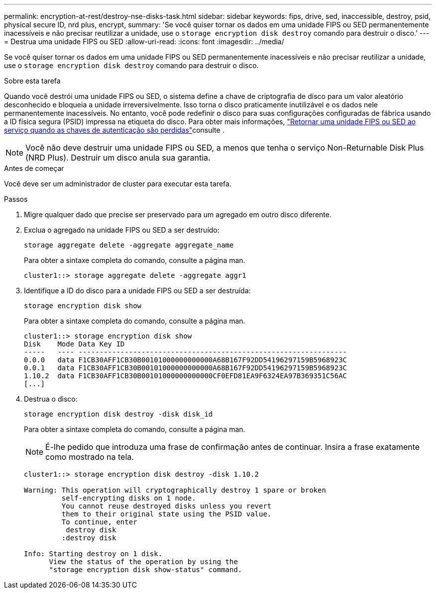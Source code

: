 ---
permalink: encryption-at-rest/destroy-nse-disks-task.html 
sidebar: sidebar 
keywords: fips, drive, sed, inaccessible, destroy, psid, physical secure ID, nrd plus, encrypt, 
summary: 'Se você quiser tornar os dados em uma unidade FIPS ou SED permanentemente inacessíveis e não precisar reutilizar a unidade, use o `storage encryption disk destroy` comando para destruir o disco.' 
---
= Destrua uma unidade FIPS ou SED
:allow-uri-read: 
:icons: font
:imagesdir: ../media/


[role="lead"]
Se você quiser tornar os dados em uma unidade FIPS ou SED permanentemente inacessíveis e não precisar reutilizar a unidade, use o `storage encryption disk destroy` comando para destruir o disco.

.Sobre esta tarefa
Quando você destrói uma unidade FIPS ou SED, o sistema define a chave de criptografia de disco para um valor aleatório desconhecido e bloqueia a unidade irreversivelmente. Isso torna o disco praticamente inutilizável e os dados nele permanentemente inacessíveis. No entanto, você pode redefinir o disco para suas configurações configuradas de fábrica usando a ID física segura (PSID) impressa na etiqueta do disco. Para obter mais informações, link:return-self-encrypting-disks-keys-not-available-task.html["Retornar uma unidade FIPS ou SED ao serviço quando as chaves de autenticação são perdidas"]consulte .


NOTE: Você não deve destruir uma unidade FIPS ou SED, a menos que tenha o serviço Non-Returnable Disk Plus (NRD Plus). Destruir um disco anula sua garantia.

.Antes de começar
Você deve ser um administrador de cluster para executar esta tarefa.

.Passos
. Migre qualquer dado que precise ser preservado para um agregado em outro disco diferente.
. Exclua o agregado na unidade FIPS ou SED a ser destruído:
+
`storage aggregate delete -aggregate aggregate_name`

+
Para obter a sintaxe completa do comando, consulte a página man.

+
[listing]
----
cluster1::> storage aggregate delete -aggregate aggr1
----
. Identifique a ID do disco para a unidade FIPS ou SED a ser destruída:
+
`storage encryption disk show`

+
Para obter a sintaxe completa do comando, consulte a página man.

+
[listing]
----
cluster1::> storage encryption disk show
Disk    Mode Data Key ID
-----   ---- ----------------------------------------------------------------
0.0.0   data F1CB30AFF1CB30B00101000000000000A68B167F92DD54196297159B5968923C
0.0.1   data F1CB30AFF1CB30B00101000000000000A68B167F92DD54196297159B5968923C
1.10.2  data F1CB30AFF1CB30B00101000000000000CF0EFD81EA9F6324EA97B369351C56AC
[...]
----
. Destrua o disco:
+
`storage encryption disk destroy -disk disk_id`

+
Para obter a sintaxe completa do comando, consulte a página man.

+
[NOTE]
====
É-lhe pedido que introduza uma frase de confirmação antes de continuar. Insira a frase exatamente como mostrado na tela.

====
+
[listing]
----
cluster1::> storage encryption disk destroy -disk 1.10.2

Warning: This operation will cryptographically destroy 1 spare or broken
         self-encrypting disks on 1 node.
         You cannot reuse destroyed disks unless you revert
         them to their original state using the PSID value.
         To continue, enter
          destroy disk
         :destroy disk

Info: Starting destroy on 1 disk.
      View the status of the operation by using the
      "storage encryption disk show-status" command.
----

